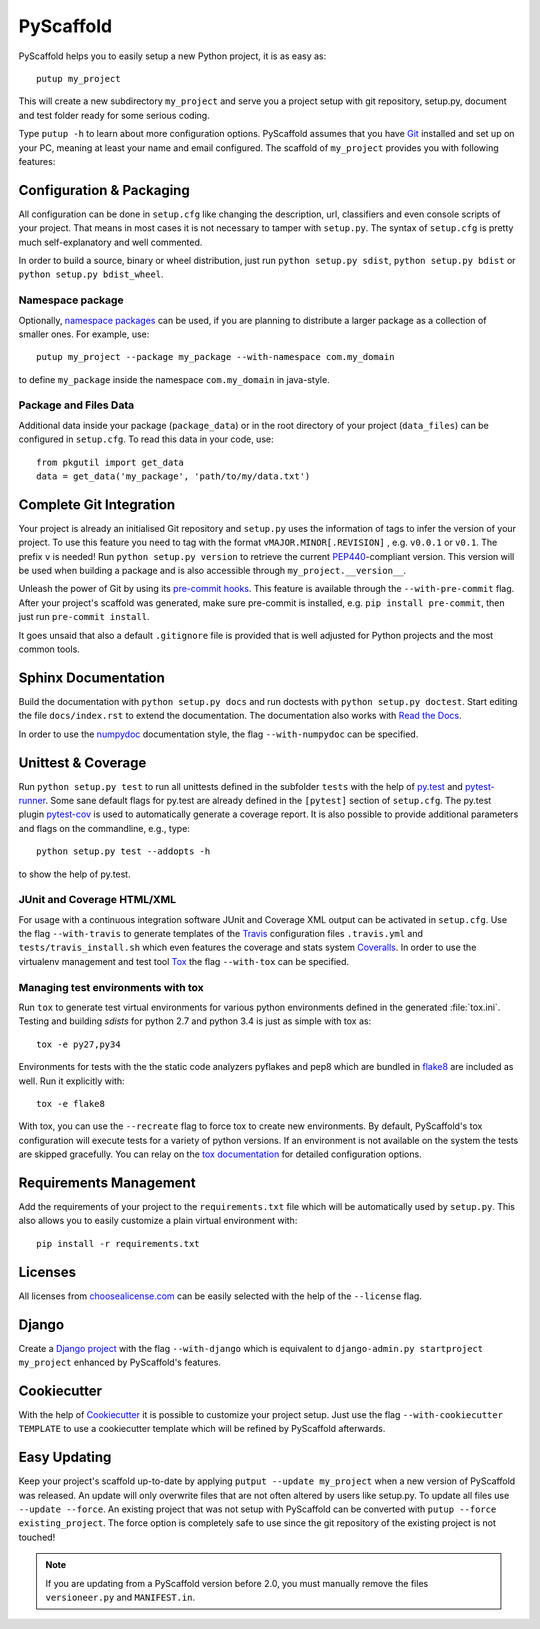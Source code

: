 ==========
PyScaffold
==========

.. image:: https://travis-ci.org/blue-yonder/pyscaffold.svg?branch=master
    :target: https://travis-ci.org/blue-yonder/pyscaffold
.. image:: https://coveralls.io/repos/blue-yonder/pyscaffold/badge.png
    :target: https://coveralls.io/r/blue-yonder/pyscaffold
.. image:: https://requires.io/github/blue-yonder/pyscaffold/requirements.png?branch=master
     :target: https://requires.io/github/blue-yonder/pyscaffold/requirements/?branch=master
     :alt: Requirements Status
.. image:: https://badges.gitter.im/Join%20Chat.svg
   :alt: Join the chat at https://gitter.im/blue-yonder/pyscaffold
   :target: https://gitter.im/blue-yonder/pyscaffold?utm_source=badge&utm_medium=badge&utm_campaign=pr-badge&utm_content=badge

PyScaffold helps you to easily setup a new Python project, it is as easy as::

    putup my_project
    
This will create a new subdirectory ``my_project`` and serve you a project
setup with git repository, setup.py, document and test folder ready for some
serious coding.

Type ``putup -h`` to learn about more configuration options. PyScaffold assumes 
that you have `Git  <http://git-scm.com/>`_ installed and set up on your PC, 
meaning at least your name and email configured.
The scaffold of ``my_project`` provides you with following features:


Configuration & Packaging
=========================

All configuration can be done in ``setup.cfg`` like changing the description,
url, classifiers and even console scripts of your project. That means in most
cases it is not necessary to tamper with ``setup.py``. The syntax of
``setup.cfg`` is pretty much self-explanatory and well commented.

In order to build a source, binary or wheel distribution, just run
``python setup.py sdist``, ``python setup.py bdist`` or
``python setup.py bdist_wheel``.

Namespace package
-----------------

Optionally, `namespace packages <http://pythonhosted.org/setuptools/setuptools.html#namespace-packages>`_
can be used, if you are planning to distribute a larger package as a collection
of smaller ones. For example, use::

    putup my_project --package my_package --with-namespace com.my_domain

to define ``my_package`` inside the namespace ``com.my_domain`` in java-style.

Package and Files Data
----------------------

Additional data inside your package (``package_data``) or in the root
directory of your project (``data_files``) can be configured in ``setup.cfg``.
To read this data in your code, use::

    from pkgutil import get_data
    data = get_data('my_package', 'path/to/my/data.txt')


Complete Git Integration
========================

Your project is already an initialised Git repository and ``setup.py`` uses
the information of tags to infer the version of your project.
To use this feature you need to tag with the format ``vMAJOR.MINOR[.REVISION]``
, e.g. ``v0.0.1`` or ``v0.1``. The prefix ``v`` is needed!
Run ``python setup.py version`` to retrieve the current `PEP440
<http://www.python.org/dev/peps/pep-0440/>`_-compliant version. This version
will be used when building a package and is also accessible through
``my_project.__version__``.

Unleash the power of Git by using its `pre-commit hooks
<http://pre-commit.com/>`_. This feature is available through the
``--with-pre-commit`` flag. After your project's scaffold was generated, make
sure pre-commit is installed, e.g. ``pip install pre-commit``, then just run
``pre-commit install``.

It goes unsaid that also a default ``.gitignore`` file is provided that is well
adjusted for Python projects and the most common tools.


Sphinx Documentation
====================

Build the documentation with ``python setup.py docs`` and run doctests with
``python setup.py doctest``. Start editing the file ``docs/index.rst`` to
extend the documentation. The documentation also works with `Read the Docs
<https://readthedocs.org/>`_.

In order to use the `numpydoc
<https://github.com/numpy/numpy/blob/master/doc/HOWTO_DOCUMENT.rst.txt>`_
documentation style, the flag ``--with-numpydoc`` can be specified.


Unittest & Coverage
===================

Run ``python setup.py test`` to run all unittests defined in the subfolder
``tests`` with the help of `py.test <http://pytest.org/>`_ and
`pytest-runner <https://pypi.python.org/pypi/pytest-runner>`_. Some sane
default flags for py.test are already defined in the ``[pytest]`` section of
``setup.cfg``. The py.test plugin
`pytest-cov <https://github.com/schlamar/pytest-cov>`_ is used to automatically
generate a coverage report. It is also possible to provide additional
parameters and flags on the commandline, e.g., type::

    python setup.py test --addopts -h

to show the help of py.test.

JUnit and Coverage HTML/XML
---------------------------

For usage with a continuous integration software JUnit and Coverage XML output
can be activated in ``setup.cfg``. Use the flag ``--with-travis`` to generate
templates of the `Travis <https://travis-ci.org/>`_ configuration files
``.travis.yml`` and ``tests/travis_install.sh`` which even features the
coverage and stats system `Coveralls <https://coveralls.io/>`_.
In order to use the virtualenv management and test tool `Tox
<https://tox.readthedocs.org/>`_ the flag ``--with-tox`` can be specified.

Managing test environments with tox
-----------------------------------

Run ``tox`` to generate test virtual environments for various python
environments defined in the generated :file:`tox.ini`. Testing and building
*sdists* for python 2.7 and python 3.4 is just as simple with tox as::

        tox -e py27,py34

Environments for tests with the the static code analyzers pyflakes and pep8
which are bundled in `flake8 <http://flake8.readthedocs.org/>`_ are included
as well. Run it explicitly with::

        tox -e flake8

With tox, you can use the ``--recreate`` flag to force tox to create new
environments. By default, PyScaffold's tox configuration will execute tests for
a variety of python versions. If an environment is not available on the system
the tests are skipped gracefully. You can relay on the `tox documentation
<http://tox.readthedocs.org/en/latest/>`_ for detailed configuration options.


Requirements Management
=======================

Add the requirements of your project to the ``requirements.txt`` file which
will be automatically used by ``setup.py``.
This also allows you to easily customize a plain virtual environment with::

    pip install -r requirements.txt


Licenses
========

All licenses from `choosealicense.com <http://choosealicense.com/>`_ can be
easily selected with the help of the ``--license`` flag.


Django
======

Create a `Django project <https://www.djangoproject.com/>`_ with the flag
``--with-django`` which is equivalent to
``django-admin.py startproject my_project`` enhanced by PyScaffold's features.


Cookiecutter
============

With the help of `Cookiecutter <https://cookiecutter.readthedocs.org/>`_ it
is possible to customize your project setup. Just use the flag
``--with-cookiecutter TEMPLATE`` to use a cookiecutter template which will be
refined by PyScaffold afterwards.


Easy Updating
=============

Keep your project's scaffold up-to-date by applying
``putput --update my_project`` when a new version of PyScaffold was released.
An update will only overwrite files that are not often altered by users like
setup.py. To update all files use ``--update --force``.
An existing project that was not setup with PyScaffold can be converted with
``putup --force existing_project``. The force option is completely safe to use
since the git repository of the existing project is not touched!

.. note::

    If you are updating from a PyScaffold version before 2.0, you must
    manually remove the files ``versioneer.py`` and ``MANIFEST.in``.
